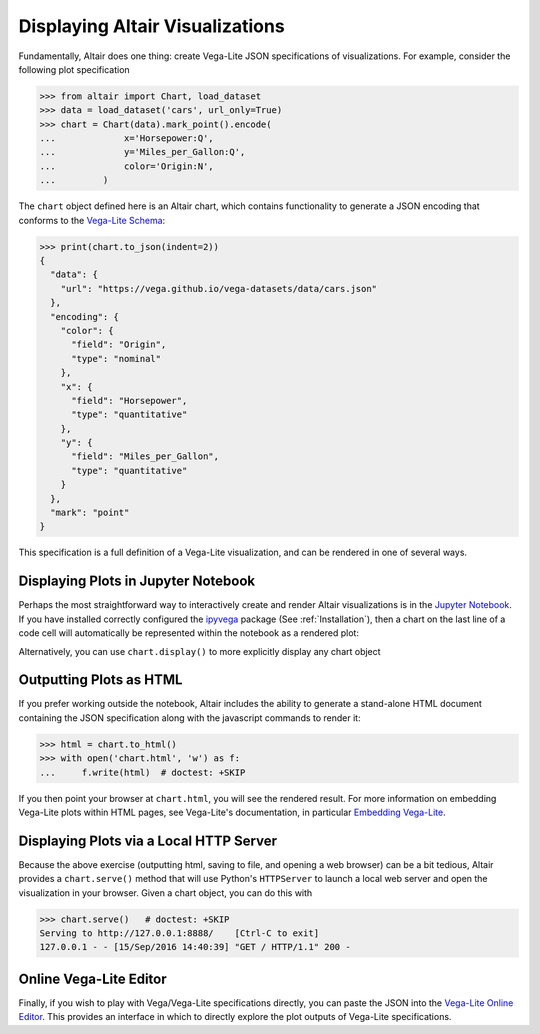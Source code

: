 .. _displaying-plots:

Displaying Altair Visualizations
================================

Fundamentally, Altair does one thing: create Vega-Lite JSON specifications of
visualizations. For example, consider the following plot specification

>>> from altair import Chart, load_dataset
>>> data = load_dataset('cars', url_only=True)
>>> chart = Chart(data).mark_point().encode(
...             x='Horsepower:Q',
...             y='Miles_per_Gallon:Q',
...             color='Origin:N',
...         )

The ``chart`` object defined here is an Altair chart, which contains functionality
to generate a JSON encoding that conforms to the `Vega-Lite Schema`_:

>>> print(chart.to_json(indent=2))
{
  "data": {
    "url": "https://vega.github.io/vega-datasets/data/cars.json"
  },
  "encoding": {
    "color": {
      "field": "Origin",
      "type": "nominal"
    },
    "x": {
      "field": "Horsepower",
      "type": "quantitative"
    },
    "y": {
      "field": "Miles_per_Gallon",
      "type": "quantitative"
    }
  },
  "mark": "point"
}

This specification is a full definition of a Vega-Lite visualization, and
can be rendered in one of several ways.

.. _displaying-plots-jupyter:

Displaying Plots in Jupyter Notebook
------------------------------------

Perhaps the most straightforward way to interactively create and render
Altair visualizations is in the `Jupyter Notebook`_.
If you have installed correctly configured the `ipyvega`_ package
(See :ref:`Installation`), then a chart on the last line of a code cell
will automatically be represented within the notebook as a rendered plot:

.. altair-plot::

    # Within Jupyter Notebook
    from altair import Chart, load_dataset
    data = load_dataset('cars', url_only=True)
    Chart(data).mark_point().encode(
        x='Horsepower:Q',
        y='Miles_per_Gallon:Q',
        color='Origin:N',
    )

Alternatively, you can use ``chart.display()`` to more explicitly display
any chart object

.. _displaying-plots-html:

Outputting Plots as HTML
------------------------
If you prefer working outside the notebook, Altair includes the ability to
generate a stand-alone HTML document containing the JSON specification along
with the javascript commands to render it:

>>> html = chart.to_html()
>>> with open('chart.html', 'w') as f:
...     f.write(html)  # doctest: +SKIP

If you then point your browser at ``chart.html``, you will see the rendered result.
For more information on embedding Vega-Lite plots within HTML pages, see
Vega-Lite's documentation, in particular
`Embedding Vega-Lite <http://vega.github.io/vega-lite/usage/embed.html>`_.

.. _displaying-plots-server:

Displaying Plots via a Local HTTP Server
----------------------------------------
Because the above exercise (outputting html, saving to file, and opening a
web browser) can be a bit tedious, Altair provides a ``chart.serve()`` method
that will use Python's ``HTTPServer`` to launch a local web server and open
the visualization in your browser.
Given a chart object, you can do this with

>>> chart.serve()   # doctest: +SKIP
Serving to http://127.0.0.1:8888/    [Ctrl-C to exit]
127.0.0.1 - - [15/Sep/2016 14:40:39] "GET / HTTP/1.1" 200 -

.. _displaying-plots-vega-editor:

Online Vega-Lite Editor
-----------------------

Finally, if you wish to play with Vega/Vega-Lite specifications directly, you
can paste the JSON into the `Vega-Lite Online Editor`_.
This provides an interface in which to directly explore the plot outputs
of Vega-Lite specifications.


.. _Vega-Lite Schema: https://vega.github.io/vega-lite/vega-lite-schema.json
.. _Vega-Lite Online Editor: https://vega.github.io/vega-editor/?mode=vega-lite
.. _Jupyter Notebook: https://jupyter.readthedocs.io/en/latest/install.html
.. _ipyvega: http://github.com/vega/ipyvega
